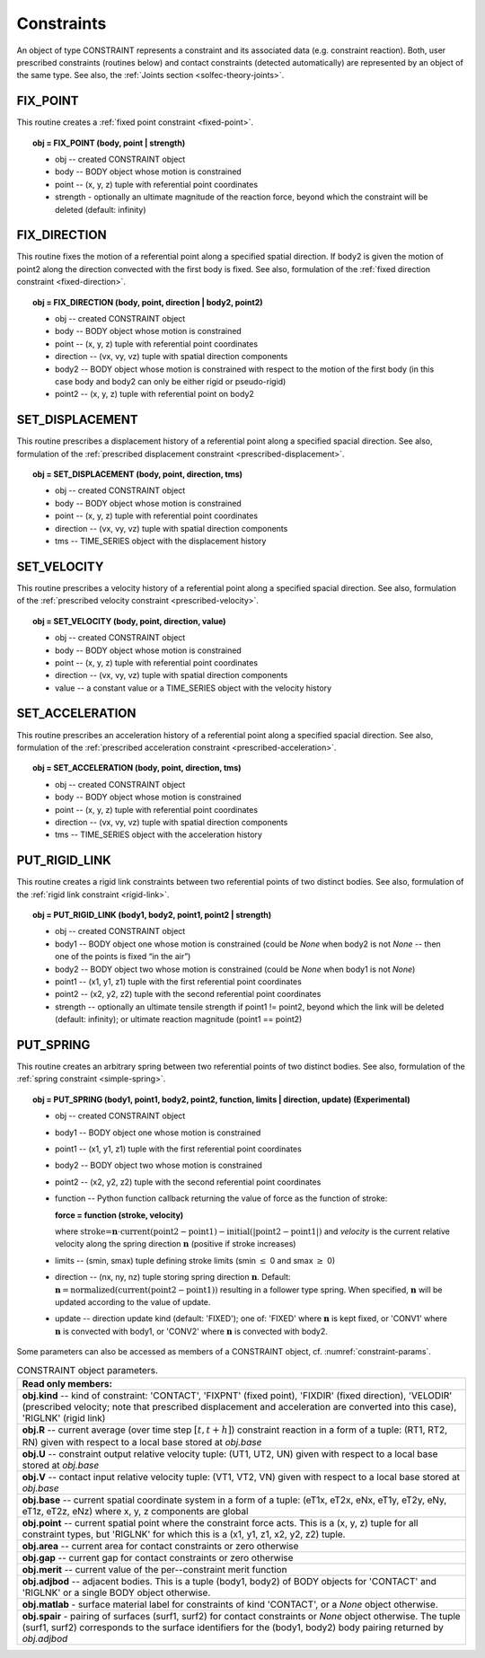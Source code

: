 .. _solfec-user-constraints:

Constraints
===========

An object of type CONSTRAINT represents a constraint and its associated data (e.g. constraint reaction).
Both, user prescribed constraints (routines below) and contact constraints (detected automatically) are
represented by an object of the same type. See also, the :ref:`Joints section <solfec-theory-joints>`.

.. _solfec-command-FIX_POINT:

FIX_POINT
---------

This routine creates a :ref:`fixed point constraint <fixed-point>`.

.. topic:: obj = FIX_POINT (body, point | strength)

  * obj -- created CONSTRAINT object

  * body -- BODY object whose motion is constrained

  * point -- (x, y, z) tuple with referential point coordinates

  * strength - optionally an ultimate magnitude of the reaction force, beyond which the constraint will be deleted (default: infinity)

.. _solfec-command-FIX_DIRECTION:

FIX_DIRECTION 
-------------

This routine fixes the motion of a referential point along a specified spatial direction.
If body2 is given the motion of point2 along the direction convected with the first body is fixed.
See also, formulation of the :ref:`fixed direction constraint <fixed-direction>`.

.. topic:: obj = FIX_DIRECTION (body, point, direction | body2, point2)

  * obj -- created CONSTRAINT object

  * body -- BODY object whose motion is constrained

  * point -- (x, y, z) tuple with referential point coordinates

  * direction -- (vx, vy, vz) tuple with spatial direction components 

  * body2 -- BODY object whose motion is constrained with respect to the motion of the first body (in this case body and body2 can only be either rigid or pseudo-rigid)

  * point2 -- (x, y, z) tuple with referential point on body2

.. _solfec-command-SET_DISPLACEMENT: 

SET_DISPLACEMENT 
----------------

This routine prescribes a displacement history of a referential point along a specified spacial direction.
See also, formulation of the :ref:`prescribed displacement constraint <prescribed-displacement>`.

.. topic:: obj = SET_DISPLACEMENT (body, point, direction, tms)

  * obj -- created CONSTRAINT object

  * body -- BODY object whose motion is constrained

  * point -- (x, y, z) tuple with referential point coordinates

  * direction -- (vx, vy, vz) tuple with spatial direction components

  * tms -- TIME_SERIES object with the displacement history

.. _solfec-command-SET_VELOCITY: 

SET_VELOCITY 
------------

This routine prescribes a velocity history of a referential point along a specified spacial direction.
See also, formulation of the :ref:`prescribed velocity constraint <prescribed-velocity>`.

.. topic:: obj = SET_VELOCITY (body, point, direction, value)

  * obj -- created CONSTRAINT object

  * body -- BODY object whose motion is constrained

  * point -- (x, y, z) tuple with referential point coordinates

  * direction -- (vx, vy, vz) tuple with spatial direction components

  * value -- a constant value or a TIME_SERIES object with the velocity history

.. _solfec-command-SET_ACCELERATION: 

SET_ACCELERATION 
----------------

This routine prescribes an acceleration history of a referential point along a specified spacial direction.
See also, formulation of the :ref:`prescribed acceleration constraint <prescribed-acceleration>`.

.. topic:: obj = SET_ACCELERATION (body, point, direction, tms)

  * obj -- created CONSTRAINT object

  * body -- BODY object whose motion is constrained

  * point -- (x, y, z) tuple with referential point coordinates

  * direction -- (vx, vy, vz) tuple with spatial direction components

  * tms -- TIME_SERIES object with the acceleration history

.. _solfec-command-PUT_RIGID_LINK: 

PUT_RIGID_LINK 
--------------

This routine creates a rigid link constraints between two referential points of two distinct bodies.
See also, formulation of the :ref:`rigid link constraint <rigid-link>`.

.. topic:: obj = PUT_RIGID_LINK (body1, body2, point1, point2 | strength)

  • obj -- created CONSTRAINT object

  • body1 -- BODY object one whose motion is constrained (could be *None* when body2 is not *None* -- then one of the points is fixed “in the air”)

  • body2 -- BODY object two whose motion is constrained (could be *None* when body1 is not *None*)

  • point1 -- (x1, y1, z1) tuple with the first referential point coordinates

  • point2 -- (x2, y2, z2) tuple with the second referential point coordinates

  • strength -- optionally an ultimate tensile strength if point1 != point2,
    beyond which the link will be deleted (default: infinity); or ultimate reaction magnitude (point1 == point2)

.. role:: red

.. _solfec-command-PUT_SPRING:

PUT_SPRING 
----------

This routine creates an arbitrary spring between two referential points of two distinct bodies.
See also, formulation of the :ref:`spring constraint <simple-spring>`.

.. topic:: obj = PUT_SPRING (body1, point1, body2, point2, function, limits | direction, update) :red:`(Experimental)`

  * obj -- created CONSTRAINT object

  * body1 -- BODY object one whose motion is constrained

  * point1 -- (x1, y1, z1) tuple with the first referential point coordinates

  * body2 -- BODY object two whose motion is constrained

  * point2 -- (x2, y2, z2) tuple with the second referential point coordinates

  * function -- Python function callback returning the value of force as the function of stroke:
  
    **force = function (stroke, velocity)**

    where :math:`\text{stroke=}\mathbf{n}\cdot\text{current}\left(\text{point2}-\text{point1}\right)-\text{initial}\left(\left|\text{point2}-\text{point1}\right|\right)`
    and *velocity* is the current relative velocity along the spring direction :math:`\mathbf{n}` (positive if stroke increases)

  * limits -- (smin, smax) tuple defining stroke limits (smin :math:`\le` 0 and smax :math:`\ge` 0)

  * direction -- (nx, ny, nz) tuple storing spring direction :math:`\mathbf{n}`.
    Default: :math:`\mathbf{n}=\text{normalized}\left(\text{current}\left(\text{point2}-\text{point1}\right)\right)` resulting in a follower type spring.
    When specified, :math:`\mathbf{n}` will be updated according to the value of update.

  * update -- direction update kind (default: 'FIXED'); one of: 'FIXED' where :math:`\mathbf{n}` is kept fixed,
    or 'CONV1' where :math:`\mathbf{n}` is convected with body1, or 'CONV2' where :math:`\mathbf{n}` is convected with body2.

Some parameters can also be accessed as members of a CONSTRAINT object, cf. :numref:`constraint-params`.

.. _constraint-params:

.. table:: CONSTRAINT object parameters.

  +---------------------------------------------------------------------------------------------------------+
  | **Read only members:**                                                                                  |
  +---------------------------------------------------------------------------------------------------------+
  | **obj.kind** -- kind of constraint: 'CONTACT', 'FIXPNT' (fixed point), 'FIXDIR' (fixed direction),      |
  | 'VELODIR' (prescribed velocity; note that prescribed displacement and acceleration are converted into   |
  | this case), 'RIGLNK' (rigid link)                                                                       |
  +---------------------------------------------------------------------------------------------------------+
  | **obj.R** -- current average (over time step :math:`\left[t,t+h\right]`) constraint reaction in a form  |
  | of a tuple: (RT1, RT2, RN) given with respect to a local base stored at *obj.base*                      |
  +---------------------------------------------------------------------------------------------------------+
  | **obj.U** -- constraint output relative velocity tuple: (UT1, UT2, UN) given with respect to a local    |
  | base stored at *obj.base*                                                                               |
  +---------------------------------------------------------------------------------------------------------+
  | **obj.V** -- contact input relative velocity tuple: (VT1, VT2, VN) given with respect to a local base   |
  | stored at *obj.base*                                                                                    |
  +---------------------------------------------------------------------------------------------------------+
  | **obj.base** -- current spatial coordinate system in a form of a tuple: (eT1x, eT2x, eNx, eT1y, eT2y,   |
  | eNy, eT1z, eT2z, eNz) where x, y, z components are global                                               |
  +---------------------------------------------------------------------------------------------------------+
  | **obj.point** -- current spatial point where the constraint force acts. This is a (x, y, z) tuple for   |
  | all constraint types, but 'RIGLNK' for which this is a (x1, y1, z1, x2, y2, z2) tuple.                  |
  +---------------------------------------------------------------------------------------------------------+
  | **obj.area** -- current area for contact constraints or zero otherwise                                  |
  +---------------------------------------------------------------------------------------------------------+
  | **obj.gap** -- current gap for contact constraints or zero otherwise                                    |
  +---------------------------------------------------------------------------------------------------------+
  | **obj.merit** -- current value of the per--constraint merit function                                    |
  +---------------------------------------------------------------------------------------------------------+
  | **obj.adjbod** -- adjacent bodies. This is a tuple (body1, body2) of BODY objects for 'CONTACT' and     |
  | 'RIGLNK' or a single BODY object otherwise.                                                             |
  +---------------------------------------------------------------------------------------------------------+
  | **obj.matlab** - surface material label for constraints of kind 'CONTACT', or a *None* object otherwise.|
  +---------------------------------------------------------------------------------------------------------+
  | **obj.spair** - pairing of surfaces (surf1, surf2) for contact constraints or *None* object otherwise.  |
  | The tuple (surf1, surf2) corresponds to the surface identifiers for the (body1, body2) body pairing     |
  | returned by *obj.adjbod*                                                                                |
  +---------------------------------------------------------------------------------------------------------+
